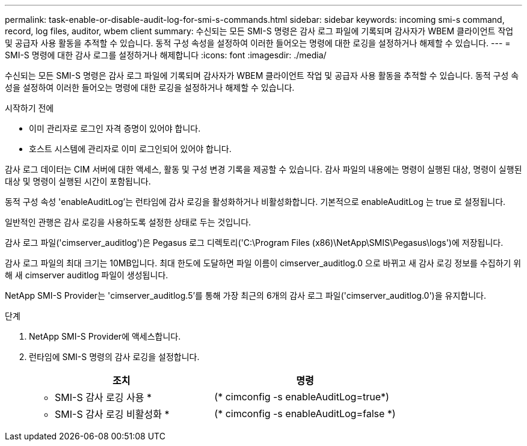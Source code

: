 ---
permalink: task-enable-or-disable-audit-log-for-smi-s-commands.html 
sidebar: sidebar 
keywords: incoming smi-s command, record, log files, auditor, wbem client 
summary: 수신되는 모든 SMI-S 명령은 감사 로그 파일에 기록되며 감사자가 WBEM 클라이언트 작업 및 공급자 사용 활동을 추적할 수 있습니다. 동적 구성 속성을 설정하여 이러한 들어오는 명령에 대한 로깅을 설정하거나 해제할 수 있습니다. 
---
= SMI-S 명령에 대한 감사 로그를 설정하거나 해제합니다
:icons: font
:imagesdir: ./media/


[role="lead"]
수신되는 모든 SMI-S 명령은 감사 로그 파일에 기록되며 감사자가 WBEM 클라이언트 작업 및 공급자 사용 활동을 추적할 수 있습니다. 동적 구성 속성을 설정하여 이러한 들어오는 명령에 대한 로깅을 설정하거나 해제할 수 있습니다.

.시작하기 전에
* 이미 관리자로 로그인 자격 증명이 있어야 합니다.
* 호스트 시스템에 관리자로 이미 로그인되어 있어야 합니다.


감사 로그 데이터는 CIM 서버에 대한 액세스, 활동 및 구성 변경 기록을 제공할 수 있습니다. 감사 파일의 내용에는 명령이 실행된 대상, 명령이 실행된 대상 및 명령이 실행된 시간이 포함됩니다.

동적 구성 속성 'enableAuditLog'는 런타임에 감사 로깅을 활성화하거나 비활성화합니다. 기본적으로 enableAuditLog 는 true 로 설정됩니다.

일반적인 관행은 감사 로깅을 사용하도록 설정한 상태로 두는 것입니다.

감사 로그 파일('cimserver_auditlog')은 Pegasus 로그 디렉토리('C:\Program Files (x86)\NetApp\SMIS\Pegasus\logs')에 저장됩니다.

감사 로그 파일의 최대 크기는 10MB입니다. 최대 한도에 도달하면 파일 이름이 cimserver_auditlog.0 으로 바뀌고 새 감사 로깅 정보를 수집하기 위해 새 cimserver auditlog 파일이 생성됩니다.

NetApp SMI-S Provider는 'cimserver_auditlog.5'를 통해 가장 최근의 6개의 감사 로그 파일('cimserver_auditlog.0')을 유지합니다.

.단계
. NetApp SMI-S Provider에 액세스합니다.
. 런타임에 SMI-S 명령의 감사 로깅을 설정합니다.
+
[cols="2*"]
|===
| 조치 | 명령 


 a| 
* SMI-S 감사 로깅 사용 *
 a| 
(* cimconfig -s enableAuditLog=true*)



 a| 
* SMI-S 감사 로깅 비활성화 *
 a| 
(* cimconfig -s enableAuditLog=false *)

|===

